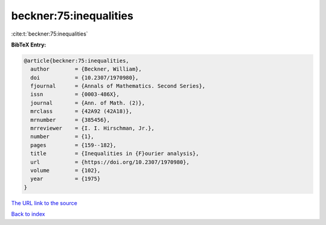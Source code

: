 beckner:75:inequalities
=======================

:cite:t:`beckner:75:inequalities`

**BibTeX Entry:**

.. code-block:: bibtex

   @article{beckner:75:inequalities,
     author        = {Beckner, William},
     doi           = {10.2307/1970980},
     fjournal      = {Annals of Mathematics. Second Series},
     issn          = {0003-486X},
     journal       = {Ann. of Math. (2)},
     mrclass       = {42A92 (42A18)},
     mrnumber      = {385456},
     mrreviewer    = {I. I. Hirschman, Jr.},
     number        = {1},
     pages         = {159--182},
     title         = {Inequalities in {F}ourier analysis},
     url           = {https://doi.org/10.2307/1970980},
     volume        = {102},
     year          = {1975}
   }
`The URL link to the source <https://doi.org/10.2307/1970980>`_


`Back to index <../By-Cite-Keys.html>`_
